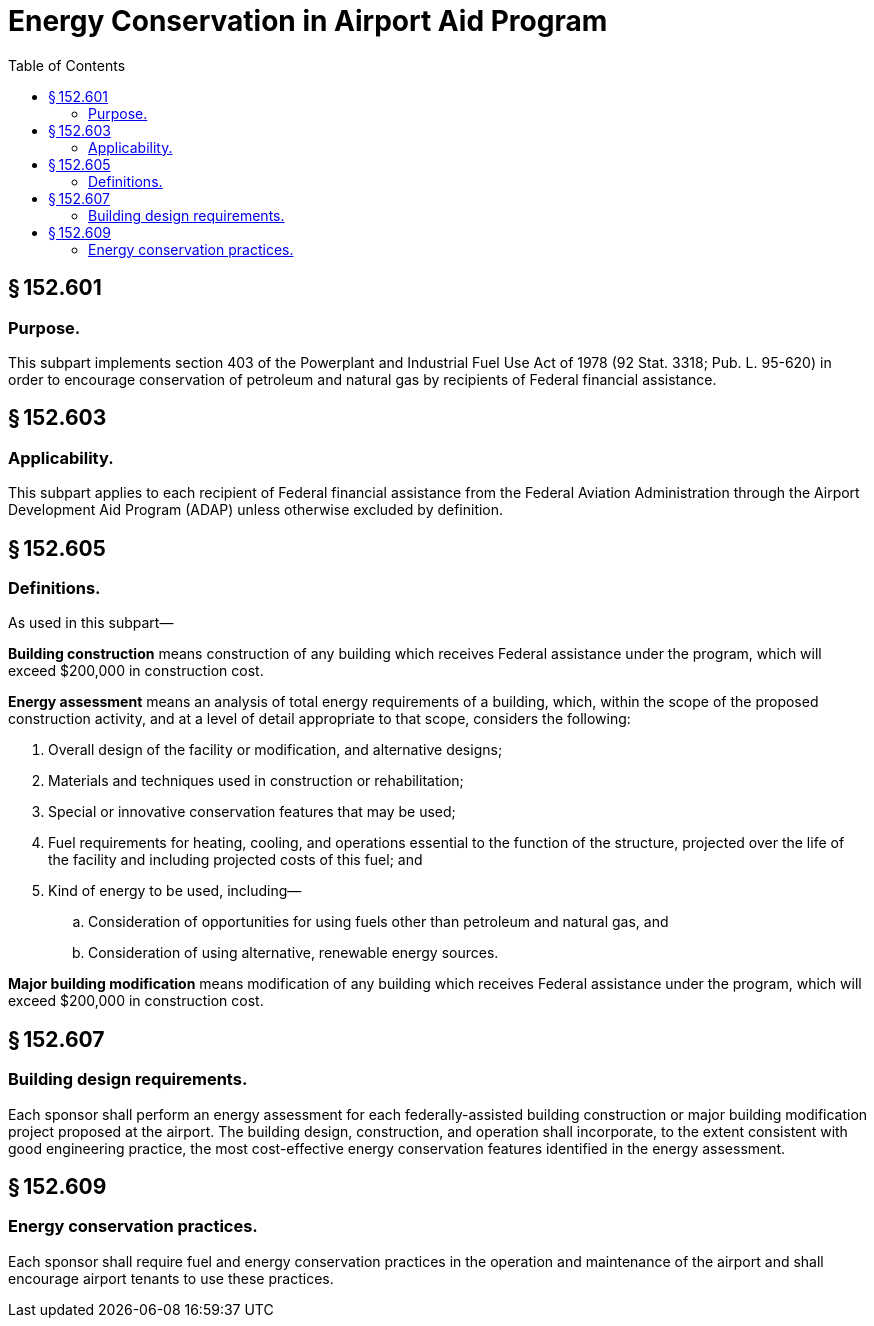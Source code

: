 # Energy Conservation in Airport Aid Program
:toc:

## § 152.601

### Purpose.

This subpart implements section 403 of the Powerplant and Industrial Fuel Use Act of 1978 (92 Stat. 3318; Pub. L. 95-620) in order to encourage conservation of petroleum and natural gas by recipients of Federal financial assistance.

## § 152.603

### Applicability.

This subpart applies to each recipient of Federal financial assistance from the Federal Aviation Administration through the Airport Development Aid Program (ADAP) unless otherwise excluded by definition.

## § 152.605

### Definitions.

As used in this subpart—

*Building construction* means construction of any building which receives Federal assistance under the program, which will exceed $200,000 in construction cost.

*Energy assessment* means an analysis of total energy requirements of a building, which, within the scope of the proposed construction activity, and at a level of detail appropriate to that scope, considers the following:

. Overall design of the facility or modification, and alternative designs;
. Materials and techniques used in construction or rehabilitation;
. Special or innovative conservation features that may be used;
. Fuel requirements for heating, cooling, and operations essential to the function of the structure, projected over the life of the facility and including projected costs of this fuel; and
. Kind of energy to be used, including—
.. Consideration of opportunities for using fuels other than petroleum and natural gas, and
.. Consideration of using alternative, renewable energy sources.

*Major building modification* means modification of any building which receives Federal assistance under the program, which will exceed $200,000 in construction cost.

## § 152.607

### Building design requirements.

Each sponsor shall perform an energy assessment for each federally-assisted building construction or major building modification project proposed at the airport. The building design, construction, and operation shall incorporate, to the extent consistent with good engineering practice, the most cost-effective energy conservation features identified in the energy assessment.

## § 152.609

### Energy conservation practices.

Each sponsor shall require fuel and energy conservation practices in the operation and maintenance of the airport and shall encourage airport tenants to use these practices.

